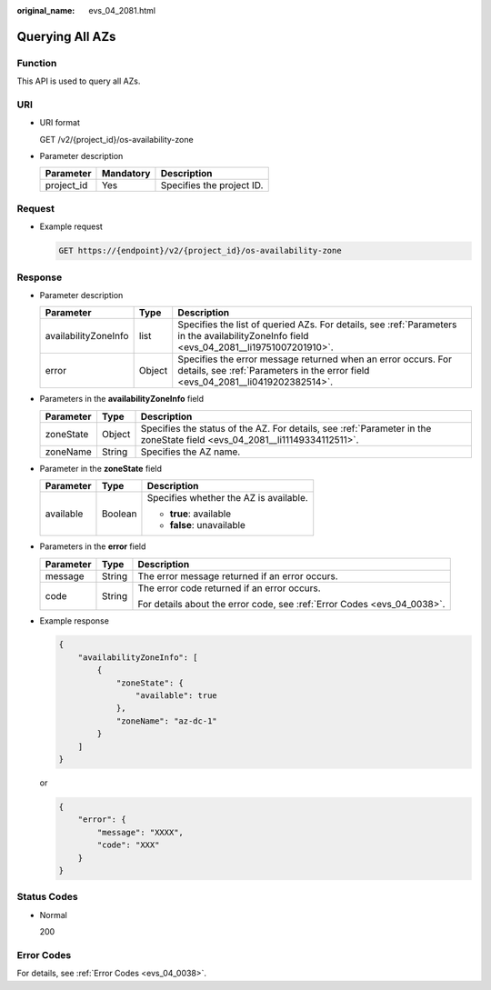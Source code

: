 :original_name: evs_04_2081.html

.. _evs_04_2081:

Querying All AZs
================

Function
--------

This API is used to query all AZs.

URI
---

-  URI format

   GET /v2/{project_id}/os-availability-zone

-  Parameter description

   ========== ========= =========================
   Parameter  Mandatory Description
   ========== ========= =========================
   project_id Yes       Specifies the project ID.
   ========== ========= =========================

Request
-------

-  Example request

   .. code-block:: text

      GET https://{endpoint}/v2/{project_id}/os-availability-zone

Response
--------

-  Parameter description

   +----------------------+--------+--------------------------------------------------------------------------------------------------------------------------------------------------+
   | Parameter            | Type   | Description                                                                                                                                      |
   +======================+========+==================================================================================================================================================+
   | availabilityZoneInfo | list   | Specifies the list of queried AZs. For details, see :ref:`Parameters in the availabilityZoneInfo field <evs_04_2081__li19751007201910>`.         |
   +----------------------+--------+--------------------------------------------------------------------------------------------------------------------------------------------------+
   | error                | Object | Specifies the error message returned when an error occurs. For details, see :ref:`Parameters in the error field <evs_04_2081__li0419202382514>`. |
   +----------------------+--------+--------------------------------------------------------------------------------------------------------------------------------------------------+

-  .. _evs_04_2081__li19751007201910:

   Parameters in the **availabilityZoneInfo** field

   +-----------+--------+---------------------------------------------------------------------------------------------------------------------------+
   | Parameter | Type   | Description                                                                                                               |
   +===========+========+===========================================================================================================================+
   | zoneState | Object | Specifies the status of the AZ. For details, see :ref:`Parameter in the zoneState field <evs_04_2081__li11149334112511>`. |
   +-----------+--------+---------------------------------------------------------------------------------------------------------------------------+
   | zoneName  | String | Specifies the AZ name.                                                                                                    |
   +-----------+--------+---------------------------------------------------------------------------------------------------------------------------+

-  .. _evs_04_2081__li11149334112511:

   Parameter in the **zoneState** field

   +-----------------------+-----------------------+----------------------------------------+
   | Parameter             | Type                  | Description                            |
   +=======================+=======================+========================================+
   | available             | Boolean               | Specifies whether the AZ is available. |
   |                       |                       |                                        |
   |                       |                       | -  **true**: available                 |
   |                       |                       | -  **false**: unavailable              |
   +-----------------------+-----------------------+----------------------------------------+

-  .. _evs_04_2081__li0419202382514:

   Parameters in the **error** field

   +-----------------------+-----------------------+-------------------------------------------------------------------------+
   | Parameter             | Type                  | Description                                                             |
   +=======================+=======================+=========================================================================+
   | message               | String                | The error message returned if an error occurs.                          |
   +-----------------------+-----------------------+-------------------------------------------------------------------------+
   | code                  | String                | The error code returned if an error occurs.                             |
   |                       |                       |                                                                         |
   |                       |                       | For details about the error code, see :ref:`Error Codes <evs_04_0038>`. |
   +-----------------------+-----------------------+-------------------------------------------------------------------------+

-  Example response

   .. code-block::

      {
          "availabilityZoneInfo": [
              {
                  "zoneState": {
                      "available": true
                  },
                  "zoneName": "az-dc-1"
              }
          ]
      }

   or

   .. code-block::

      {
          "error": {
              "message": "XXXX",
              "code": "XXX"
          }
      }

Status Codes
------------

-  Normal

   200

Error Codes
-----------

For details, see :ref:`Error Codes <evs_04_0038>`.
